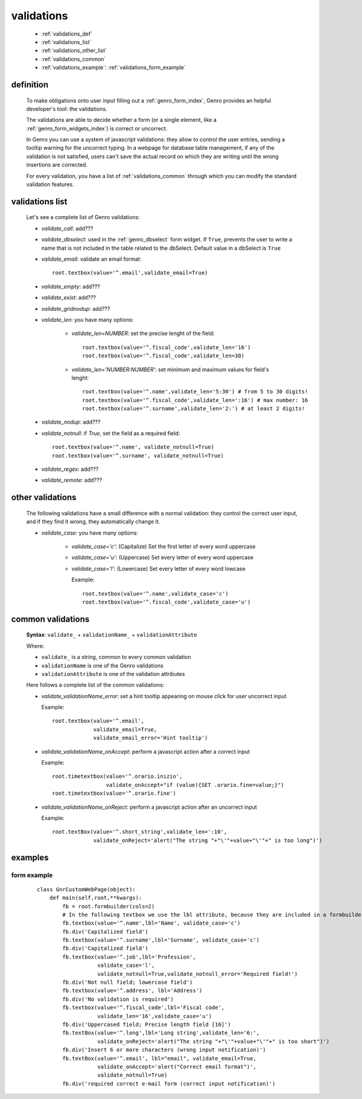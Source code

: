 .. _genro_validations:

===========
validations
===========
    
    * :ref:`validations_def`
    * :ref:`validations_list`
    * :ref:`validations_other_list`
    * :ref:`validations_common`
    * :ref:`validations_example`: :ref:`validations_form_example`

.. _validations_def:

definition
==========

    To make obligations onto user input filling out a :ref:`genro_form_index`,
    Genro provides an helpful developer's tool: the validations.
    
    The validations are able to decide whether a form (or a single element, like a
    :ref:`genro_form_widgets_index`) is correct or uncorrect.
    
    In Genro you can use a system of javascript validations: they allow to control
    the user entries, sending a tooltip warning for the uncorrect typing. In a
    webpage for database table management, if any of the validation is not satisfied,
    users can't save the actual record on which they are writing until the wrong
    insertions are corrected.
    
    For every validation, you have a list of :ref:`validations_common` through which
    you can modify the standard validation features.
    
.. _validations_list:

validations list
================

    Let's see a complete list of Genro validations:
    
    * *validate_call*: add???
    * *validate_dbselect*: used in the :ref:`genro_dbselect` form widget.
      If ``True``, prevents the user to write a name that is not included in the
      table related to the dbSelect. Default value in a dbSelect is ``True``
    * *validate_email*: validate an email format::
    
        root.textbox(value='^.email',validate_email=True)
        
    * *validate_empty*: add???
    * *validate_exist*: add???
    * *validate_gridnodup*: add???
    * *validate_len*: you have many options:
    
        * *validate_len=NUMBER*: set the precise lenght of the field::
        
            root.textbox(value='^.fiscal_code',validate_len='16')
            root.textbox(value='^.fiscal_code',validate_len=30)
        
        * *validate_len='NUMBER:NUMBER'*: set minimum and maximum values for field's lenght::
        
            root.textbox(value='^.name',validate_len='5:30') # from 5 to 30 digits!
            root.textbox(value='^.fiscal_code',validate_len=':16') # max number: 16
            root.textbox(value='^.surname',validate_len='2:') # at least 2 digits!
            
    * *validate_nodup*: add???
    * *validate_notnull*: if `True`, set the field as a required field::
    
        root.textbox(value='^.name', validate_notnull=True)
        root.textbox(value='^.surname', validate_notnull=True)
        
    * *validate_regex*: add???
    * *validate_remote*: add???
    
.. _validations_other_list:

other validations
=================
    
    The following validations have a small difference with a normal validation: they control
    the correct user input, and if they find it wrong, they automatically change it.
    
    * *validate_case*: you have many options:
    
        * *validate_case='c'*: (Capitalize) Set the first letter of every word uppercase
        * *validate_case='u'*: (Uppercase) Set every letter of every word uppercase
        * *validate_case='l'*: (Lowercase) Set every letter of every word lowcase
        
          Example::
          
            root.textbox(value='^.name',validate_case='c')
            root.textbox(value='^.fiscal_code',validate_case='u')
          
.. _validations_common:
    
common validations
==================
    
    **Syntax**: ``validate_`` + ``validationName_`` + ``validationAttribute``
        
    Where:
    
    * ``validate_`` is a string, common to every common validation
    * ``validationName`` is one of the Genro validations
    * ``validationAttribute`` is one of the validation attributes
    
    Here follows a complete list of the common validations:
    
    * *validate_validationName_error*: set a hint tooltip appearing on mouse click
      for user uncorrect input
      
      Example::
      
        root.textbox(value='^.email',
                     validate_email=True,
                     validate_email_error='Hint tooltip')
                     
    * *validate_validationName_onAccept*: perform a javascript action after
      a correct input
    
      Example::
      
        root.timetextbox(value='^.orario.inizio',
                         validate_onAccept="if (value){SET .orario.fine=value;}")
        root.timetextbox(value='^.orario.fine')
        
    * *validate_validationName_onReject*: perform a javascript action after
      an uncorrect input
    
      Example::
      
        root.textBox(value='^.short_string',validate_len=':10',
                     validate_onReject='alert("The string "+"\'"+value+"\'"+" is too long")')
        
.. _validations_example:

examples
========

.. _validations_form_example:

form example
------------

    ::
    
        class GnrCustomWebPage(object):
            def main(self,root,**kwargs):
                fb = root.formbuilder(cols=2)
                # In the following textbox we use the lbl attribute, because they are included in a formbuilder
                fb.textbox(value='^.name',lbl='Name', validate_case='c')
                fb.div('Capitalized field')
                fb.textbox(value='^.surname',lbl='Surname', validate_case='c')
                fb.div('Capitalized field')
                fb.textbox(value='^.job',lbl='Profession',
                           validate_case='l',
                           validate_notnull=True,validate_notnull_error='Required field!')
                fb.div('Not null field; lowercase field')
                fb.textbox(value='^.address', lbl='Address')
                fb.div('No validation is required')
                fb.textbox(value='^.fiscal_code',lbl='Fiscal code',
                           validate_len='16',validate_case='u')
                fb.div('Uppercased field; Precise length field [16]')
                fb.textBox(value='^.long',lbl='Long string',validate_len='6:',
                           validate_onReject='alert("The string "+"\'"+value+"\'"+" is too short")')
                fb.div('Insert 6 or more characters (wrong input notification)')
                fb.textBox(value='^.email', lbl="email", validate_email=True,
                           validate_onAccept='alert("Correct email format")',
                           validate_notnull=True)
                fb.div('required correct e-mail form (correct input notification)')
            